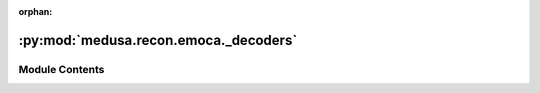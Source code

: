 :orphan:

:py:mod:`medusa.recon.emoca._decoders`
======================================

.. py:module:: medusa.recon.emoca._decoders


Module Contents
---------------

.. py:class:: Generator(latent_dim=100, out_channels=1, out_scale=0.01, sample_mode='bilinear')

   Bases: :py:obj:`torch.nn.Module`

   Base class for all neural network modules.

   Your models should also subclass this class.

   Modules can also contain other Modules, allowing to nest them in
   a tree structure. You can assign the submodules as regular attributes::

       import torch.nn as nn
       import torch.nn.functional as F

       class Model(nn.Module):
           def __init__(self):
               super().__init__()
               self.conv1 = nn.Conv2d(1, 20, 5)
               self.conv2 = nn.Conv2d(20, 20, 5)

           def forward(self, x):
               x = F.relu(self.conv1(x))
               return F.relu(self.conv2(x))

   Submodules assigned in this way will be registered, and will have their
   parameters converted too when you call :meth:`to`, etc.

   .. note::
       As per the example above, an ``__init__()`` call to the parent class
       must be made before assignment on the child.

   :ivar training: Boolean represents whether this module is in training or
                   evaluation mode.
   :vartype training: bool

   .. py:method:: forward(self, noise)



.. py:class:: FLAME(config, n_shape, n_exp)

   Bases: :py:obj:`torch.nn.Module`

   borrowed from https://github.com/soubhiksanyal/FLAME_PyTorch/blob/master/FLAME.py
   Given flame parameters this class generates a differentiable FLAME function
   which outputs the a mesh and 2D/3D facial landmarks

   .. py:method:: forward(self, shape_params=None, expression_params=None, pose_params=None, eye_pose_params=None)

      Input:
          shape_params: N X number of shape parameters
          expression_params: N X number of expression parameters
          pose_params: N X number of pose parameters (6)
      return:d
          vertices: N X V X 3
          landmarks: N X number of landmarks X 3



.. py:class:: FLAMETex(config, n_tex)

   Bases: :py:obj:`torch.nn.Module`

   FLAME texture:
   https://github.com/TimoBolkart/TF_FLAME/blob/ade0ab152300ec5f0e8555d6765411555c5ed43d/sample_texture.py#L64
   FLAME texture converted from BFM:
   https://github.com/TimoBolkart/BFM_to_FLAME

   .. py:method:: forward(self, texcode)

      texcode: [batchsize, n_tex]
      texture: [bz, 3, 256, 256], range: 0-1



.. py:function:: to_tensor(array, dtype=torch.float32)


.. py:function:: to_np(array, dtype=np.float32)


.. py:class:: Struct(**kwargs)

   Bases: :py:obj:`object`


